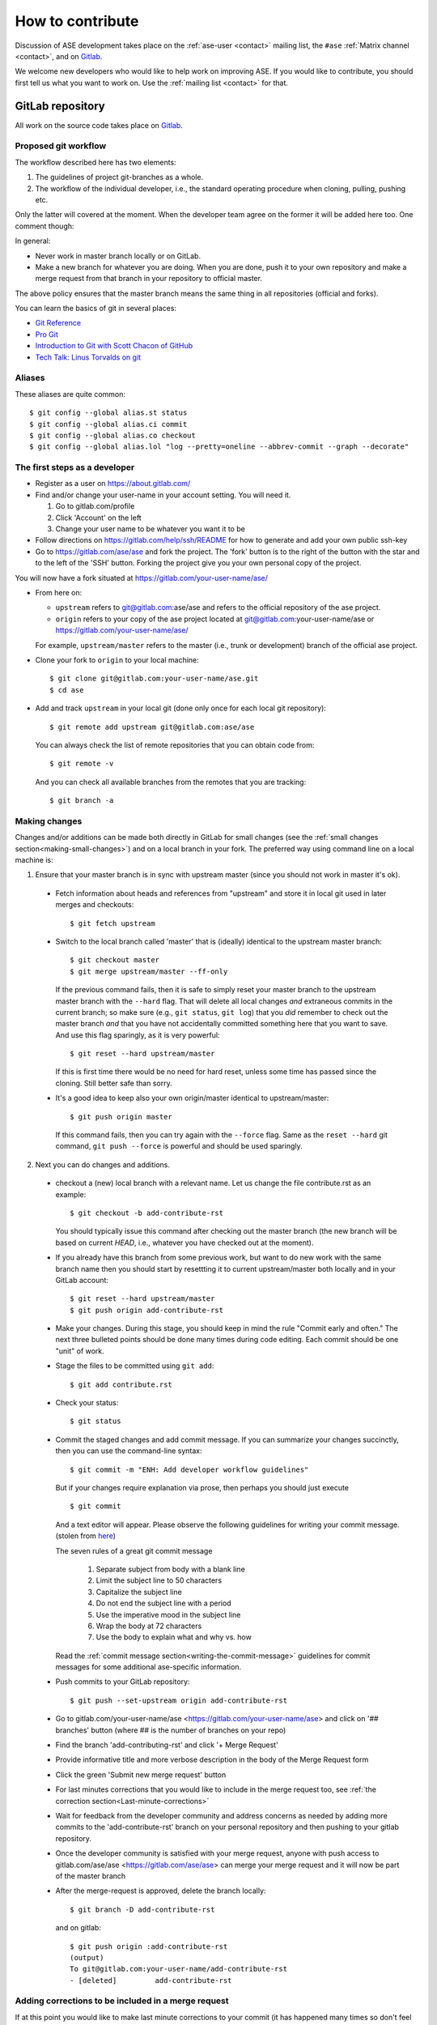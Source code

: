 .. _contribute:

=================
How to contribute
=================

Discussion of ASE development takes place on the
:ref:`ase-user <contact>` mailing list, the ``#ase``
:ref:`Matrix channel <contact>`, and on Gitlab_.

We welcome new developers who would like to help work on improving
ASE.  If you would like to contribute, you should first tell us what
you want to work on.  Use the :ref:`mailing list <contact>` for that.


GitLab repository
=================

All work on the source code takes place on Gitlab_.

.. _Gitlab: https://gitlab.com/ase/ase


Proposed git workflow
---------------------

The workflow described here has two elements:

1. The guidelines of project git-branches as a whole.
2. The workflow of the individual developer, i.e., the standard operating
   procedure when cloning, pulling, pushing etc.

Only the latter will covered at the moment. When the developer team agree
on the former it will be added here too. One comment though:

In general:

* Never work in master branch locally or on GitLab.
* Make a new branch for whatever you are doing.  When you are done, push
  it to your own repository and make a merge request from that branch in your
  repository to official master.

The above policy ensures that the master branch means the same thing in all
repositories (official and forks).

You can learn the basics of git in several places:

* `Git Reference <https://services.github.com/>`__
* `Pro Git <https://git-scm.com/book/en/v2>`__
* `Introduction to Git with Scott Chacon of GitHub
  <https://www.youtube.com/watch?v=ZDR433b0HJY>`__
* `Tech Talk: Linus Torvalds on git
  <https://www.youtube.com/watch?v=4XpnKHJAok8>`__


Aliases
-------

These aliases are quite common::

    $ git config --global alias.st status
    $ git config --global alias.ci commit
    $ git config --global alias.co checkout
    $ git config --global alias.lol "log --pretty=oneline --abbrev-commit --graph --decorate"


The first steps as a developer
------------------------------

* Register as a user on https://about.gitlab.com/
* Find and/or change your user-name in your account setting. You will need it.

  1. Go to gitlab.com/profile
  2. Click 'Account' on the left
  3. Change your user name to be whatever you want it to be

* Follow directions on https://gitlab.com/help/ssh/README for how to generate
  and add your own public ssh-key
* Go to https://gitlab.com/ase/ase and fork the project.  The 'fork' button is
  to the right of the button with the star and to the left of the 'SSH' button.
  Forking the project give you your own personal copy of the project.

You will now have a fork situated at https://gitlab.com/your-user-name/ase/

* From here on:

  - ``upstream`` refers to git@gitlab.com:ase/ase and refers to the official
    repository  of the ase project.
  - ``origin`` refers to your copy of the ase project located at
    git@gitlab.com:your-user-name/ase or https://gitlab.com/your-user-name/ase/

  For example, ``upstream/master`` refers to the master (i.e., trunk or
  development) branch of the official ase project.

* Clone your fork to ``origin`` to your local machine::

      $ git clone git@gitlab.com:your-user-name/ase.git
      $ cd ase

* Add and track ``upstream`` in your local git (done only once for each local
  git repository)::

      $ git remote add upstream git@gitlab.com:ase/ase

  You can always check the list of remote repositories that you can obtain
  code from::

      $ git remote -v

  And you can check all available branches from the remotes that you are
  tracking::

      $ git branch -a

Making changes
--------------

Changes and/or additions can be made both directly in GitLab for small
changes (see the :ref:`small changes section<making-small-changes>`) and on a
local branch in your fork.  The preferred way using command line on a local
machine is:

1) Ensure that your master branch is in sync with upstream master (since you
   should not work in master it's ok).

  * Fetch information about heads and references from "upstream" and store it in
    local git used in later merges and checkouts::

        $ git fetch upstream

  * Switch to the local branch called 'master' that is (ideally) identical to
    the upstream master branch::

        $ git checkout master
        $ git merge upstream/master --ff-only

    If the previous command fails, then it is safe to simply reset
    your master branch to the upstream master branch with the
    ``--hard`` flag.  That will delete all local changes *and*
    extraneous commits in the current branch; so make sure (e.g.,
    ``git status``, ``git log``) that you *did* remember to check out
    the master branch *and* that you have not accidentally committed
    something here that you want to save.  And use this flag
    sparingly, as it is very powerful::

        $ git reset --hard upstream/master

    If this is first time there would be no need for hard reset, unless some time
    has passed since the cloning. Still better safe than sorry.

  * It's a good idea to keep also your own origin/master identical to
    upstream/master::

        $ git push origin master

    If this command fails, then you can try again with the ``--force`` flag.
    Same as the ``reset --hard`` git command, ``git push --force`` is powerful
    and should be used sparingly.


2) Next you can do changes and additions.

  * checkout a (new) local branch with a relevant name. Let us
    change the file contribute.rst as an example::

        $ git checkout -b add-contribute-rst

    You should typically issue this command after checking out the master
    branch
    (the new branch will be based on current *HEAD*, i.e., whatever you
    have checked out at the moment).

  * If you already have this branch from some previous work, but want to do
    new work with the same branch name then you should start by resettting it
    to current upstream/master both locally and in your GitLab account::

        $ git reset --hard upstream/master
        $ git push origin add-contribute-rst

  * Make your changes. During this stage, you should keep in mind the rule
    "Commit early and often." The next three bulleted points should be done
    many times during code editing.  Each commit should be one "unit" of work.

  * Stage the files to be committed using ``git add``::

        $ git add contribute.rst

  * Check your status::

        $ git status

  * Commit the staged changes and add commit message.  If you can summarize
    your changes succinctly, then you can use the command-line syntax::

        $ git commit -m "ENH: Add developer workflow guidelines"

    But if your changes require explanation via prose, then perhaps you should
    just execute ::

        $ git commit

    And a text editor will appear.  Please observe the following guidelines
    for writing your commit message. (stolen from
    `here <https://chris.beams.io/posts/git-commit/>`_)

    The seven rules of a great git commit message

      1. Separate subject from body with a blank line
      2. Limit the subject line to 50 characters
      3. Capitalize the subject line
      4. Do not end the subject line with a period
      5. Use the imperative mood in the subject line
      6. Wrap the body at 72 characters
      7. Use the body to explain what and why vs. how

    Read the :ref:`commit message
    section<writing-the-commit-message>` guidelines for commit messages for
    some additional ase-specific information.

  * Push commits to your GitLab repository::

        $ git push --set-upstream origin add-contribute-rst

  * Go to gitlab.com/your-user-name/ase <https://gitlab.com/your-user-name/ase>
    and click on '## branches' button (where ## is the number of branches on your
    repo)

  * Find the branch 'add-contributing-rst' and click '+ Merge Request'

  * Provide informative title and more verbose description in the
    body of the Merge Request form

  * Click the green 'Submit new merge request' button

  * For last minutes corrections that you would like to include in the
    merge request too, see :ref:`the correction
    section<Last-minute-corrections>`

  * Wait for feedback from the developer community and address concerns as
    needed by adding more commits to the 'add-contribute-rst' branch on your
    personal repository and then pushing to your gitlab repository.

  * Once the developer community is satisfied with your merge request,
    anyone with push access to gitlab.com/ase/ase <https://gitlab.com/ase/ase>
    can merge your merge request and it will now be part of the master branch

  * After the merge-request is approved, delete the branch locally::

        $ git branch -D add-contribute-rst

    and on gitlab::

        $ git push origin :add-contribute-rst
        (output)
        To git@gitlab.com:your-user-name/add-contribute-rst
        - [deleted]         add-contribute-rst


.. _Last-minute-corrections:

Adding corrections to be included in a merge request
----------------------------------------------------

If at this point you would like to make last minute corrections to your
commit (it has happened many times so don't feel too bad) then instead of
closing your own merge request and resubmit a new one you can simply
go into your branch, the one that you requested to merge the first time,
and make the changes, either directly in GitLab, see the
:ref:`small changes section<making-small-changes>`, or locally *before the
merge request has been accepted!*

Since it's the branch that is merged (not just your commit) any changes you
do to that branch will be included should the merge request be accepted::

    $ vi contribute.rst
    $ git add contribute.rst
    $ git commit
    $ git push -u origin add-contribute-rst


.. _making-small-changes:

Making small changes
--------------------

Say you want to fix a typo somewhere. GitLab has an editing feature that
can come in handy. Here are the steps to do that there:

* go to https://gitlab.com/ase/ase/
* click "Files" and find the file you want to change
* click "Edit" and fix the typo
* click "Merge Requests" and add your change from the master branch
* Unless you actually want to cancel a merge request *Do NOT* click
  any buttons that reads 'Close'!

At this point someone will take a look at your change and merge it to the
official repository if the change looks good.


.. _writing-the-commit-message:

Writing the commit message
--------------------------

Commit messages should be clear and follow a few basic rules.  Example::

   ENH: add functionality X to ase.<submodule>

   The first line of the commit message starts with a capitalized
   acronym (options listed below) indicating what type of commit this
   is.  Then a blank line, then more text if needed.  Lines shouldn't be
   longer than 72 characters. Subjects shouldn't end with a period. If
   the commit is related to a ticket, indicate that with "See #3456",
   "See ticket 3456", "Closes #3456" or similar.

Describing the motivation for a change, the nature of a bug for bug fixes or
some details on what an enhancement does are also good to include in a commit
message.  Messages should be understandable without looking at the code
changes.  A commit message like ``MAINT: fixed another one`` is an example of
what not to do; the reader has to go look for context elsewhere.

Standard acronyms to start the commit message with are:

:API: an (incompatible) API change
:BLD: change related to building ase
:BUG: bug fix
:DEP: deprecate something, or remove a deprecated object
:DEV: development tool or utility
:DOC: documentation
:ENH: enhancement
:MAINT: maintenance commit (refactoring, typos, etc.)
:REV: revert an earlier commit
:STY: style fix (whitespace, PEP8)
:TST: addition or modification of tests
:REL: related to releasing ase


Code review
===========

Before you start working on a Merge Request, *please* read our
:ref:`coding conventions`.  Please also install a linter!

Hopefully someone will look at your changes and give you some
feedback.  Maybe everything is fine and things can be merged to the official
repository right away, but there could also be some more work to do like:

* make it compatible with all supported Pythons (see
  :ref:`download_and_install`).
* write more comments
* fix docstrings
* write a test
* add some documentation

This code review loop is not something we have invented to prevent you from
contributing.  Such code review is practiced by virtually all software projects
that involve more than one person.  Code review should be viewed as an
opportunity for you to learn how to write code that fits into the ASE codebase.
